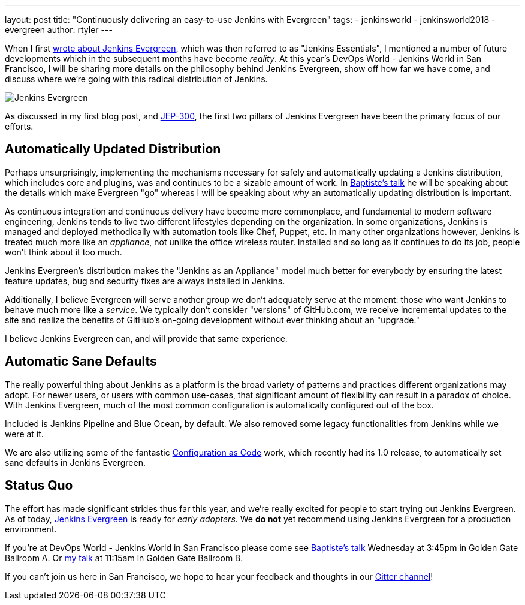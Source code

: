 ---
layout: post
title: "Continuously delivering an easy-to-use Jenkins with Evergreen"
tags:
- jenkinsworld
- jenkinsworld2018
- evergreen
author: rtyler
---


When I first link:/blog/2018/04/06/jenkins-essentials/[wrote about Jenkins
Evergreen], which was then referred to as "Jenkins Essentials", I mentioned a
number of future developments which in the subsequent months have become
_reality_. At this year's DevOps World - Jenkins World in San Francisco, I will
be sharing more details on the philosophy behind Jenkins Evergreen, show off
how far we have come, and discuss where we're going with this radical
distribution of Jenkins.

image:/images/evergreen/magician_256.png[Jenkins Evergreen, role=center, float=right]

As discussed in my first blog post, and
link:https://github.com/jenkinsci/jep/tree/master/jep/300[JEP-300],
the first two pillars of Jenkins Evergreen have been the primary focus of our
efforts.

== Automatically Updated Distribution

Perhaps unsurprisingly, implementing the mechanisms necessary for safely and
automatically updating a Jenkins distribution, which includes core and plugins,
was and continues to be a sizable amount of work. In
link:/blog/2018/09/13/speaker-blog-evergreen-safely-upgrading/[Baptiste's talk]
he will be speaking about the details which make Evergreen "go" whereas
I will be speaking about _why_ an automatically updating distribution is
important.

As continuous integration and continuous delivery have become more commonplace,
and fundamental to modern software engineering, Jenkins tends to live two
different lifestyles depending on the organization. In some organizations,
Jenkins is managed and deployed methodically with automation tools like Chef,
Puppet, etc. In many other organizations however, Jenkins is treated much more
like an _appliance_, not unlike the office wireless router. Installed and so
long as it continues to do its job, people won't think about it too much.

Jenkins Evergreen's distribution makes the "Jenkins as an Appliance" model much
better for everybody by ensuring the latest feature updates, bug and security
fixes are always installed in Jenkins.

Additionally, I believe Evergreen will serve another group we don't adequately
serve at the moment: those who want Jenkins to behave much more like a
_service_. We typically don't consider "versions" of GitHub.com, we receive
incremental updates to the site and realize the benefits of GitHub's on-going
development without ever thinking about an "upgrade."

I believe Jenkins Evergreen can, and will provide that same experience.


== Automatic Sane Defaults

The really powerful thing about Jenkins as a platform is the broad variety of
patterns and practices different organizations may adopt. For newer users, or
users with common use-cases, that significant amount of flexibility can result
in a paradox of choice. With Jenkins Evergreen, much of the most common
configuration is automatically configured out of the box.

Included is Jenkins Pipeline and Blue Ocean, by default. We also removed some
legacy functionalities from Jenkins while we were at it.

We are also utilizing some of the fantastic 
link:/projects/jcasc/[Configuration as Code]
work, which recently had its 1.0 release, to automatically set sane defaults in
Jenkins Evergreen. 

== Status Quo

The effort has made significant strides thus far this year, and we're really
excited for people to start trying out Jenkins Evergreen. As of today,
link:https://github.com/jenkins-infra/jenkins.io/blob/c0ba3cab7a7dfe398ec411d3271922bb98f04f8e/content/projects/evergreen/index.adoc[Jenkins Evergreen]
is ready for _early adopters_. We **do not** yet recommend using Jenkins
Evergreen for a production environment.



If you're at DevOps World - Jenkins World in San Francisco please come see
link:https://devopsworldjenkinsworld2018.sched.com/event/F9Nn/safely-upgrading-jenkins-every-single-day[Baptiste's talk] Wednesday at 3:45pm in Golden Gate Ballroom A. Or
link:https://devopsworldjenkinsworld2018.sched.com/event/F9Nf/continuously-delivering-an-easy-to-use-jenkins-with-jenkins-evergreen[my talk] at 11:15am in Golden Gate Ballroom B.

If you can't join us here in San Francisco, we hope to hear your feedback and thoughts in our
link:https://app.gitter.im/#/room/#jenkins-infra_evergreen:gitter.im[Gitter channel]!
